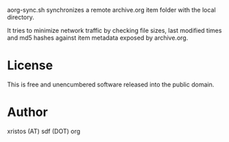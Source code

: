aorg-sync.sh synchronizes a remote archive.org item folder with the local directory.

It tries to minimize network traffic by checking file sizes, last modified times and
md5 hashes against item metadata exposed by archive.org.

* License
This is free and unencumbered software released into the public domain.

* Author
xristos (AT) sdf (DOT) org

